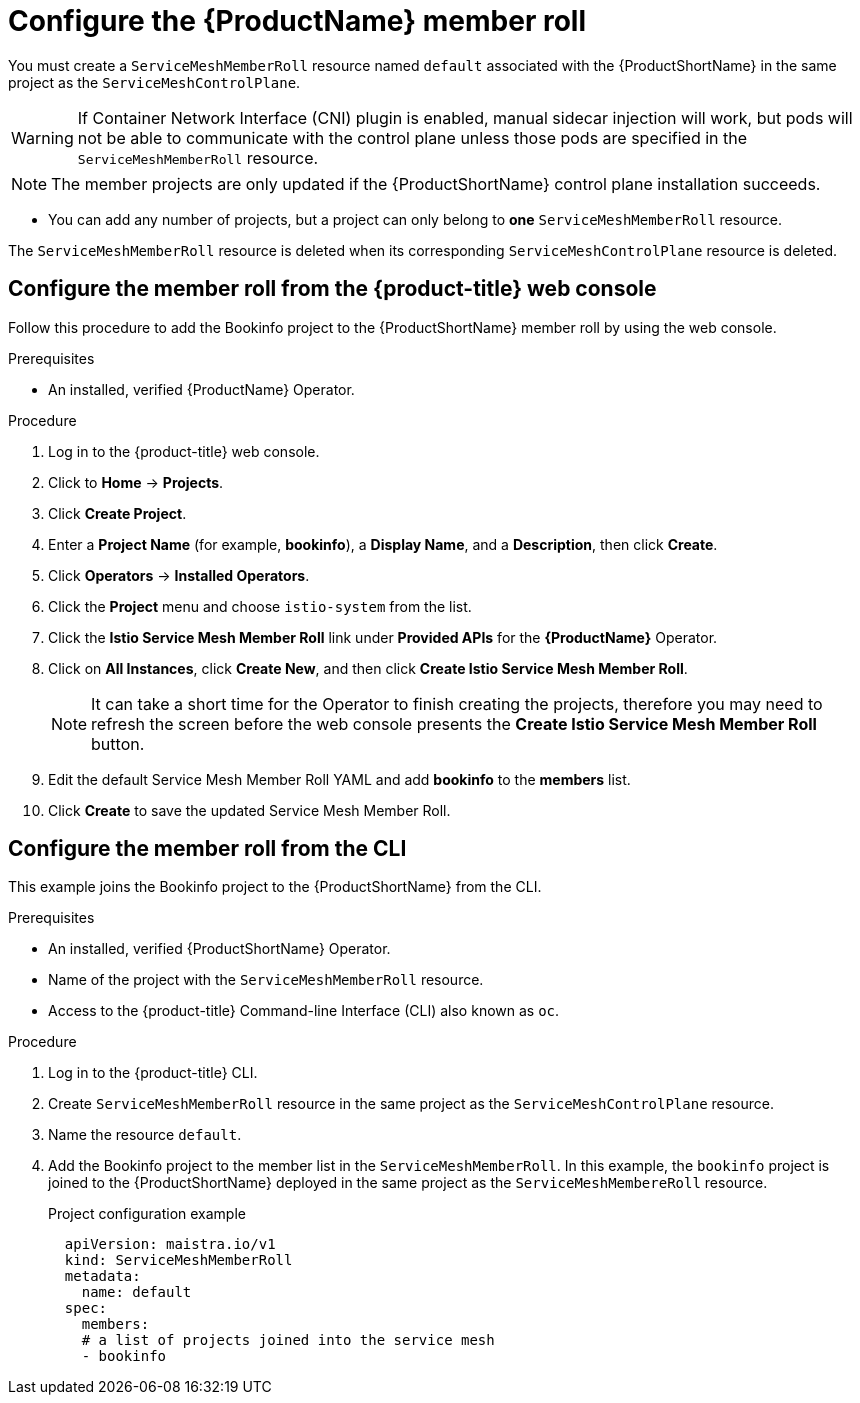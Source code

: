 // Module included in the following assemblies:
//
// * service_mesh/service_mesh_install/installing-ossm.adoc

[id="ossm-member-roll_{context}"]
= Configure the {ProductName} member roll

You must create a `ServiceMeshMemberRoll` resource named `default` associated with the {ProductShortName} in the same project as the `ServiceMeshControlPlane`.

[WARNING]
====
If Container Network Interface (CNI) plugin is enabled, manual sidecar injection will work, but pods will not be able to communicate with the control plane unless those pods are specified in the `ServiceMeshMemberRoll` resource.
====

[NOTE]
====
The member projects are only updated if the {ProductShortName} control plane installation succeeds.
====

* You can add any number of projects, but a project can only belong to *one* `ServiceMeshMemberRoll` resource.

The `ServiceMeshMemberRoll` resource is deleted when its corresponding `ServiceMeshControlPlane` resource is deleted.

[id="ossm-member-roll-console_{context}"]
== Configure the member roll from the {product-title} web console

Follow this procedure to add the Bookinfo project to the {ProductShortName} member roll by using the web console.

.Prerequisites
* An installed, verified {ProductName} Operator.

.Procedure

. Log in to the {product-title} web console.

. Click to *Home* -> *Projects*.

. Click *Create Project*.

. Enter a *Project Name* (for example, *bookinfo*), a *Display Name*, and a *Description*, then click *Create*.

. Click *Operators* -> *Installed Operators*.

. Click the *Project* menu and choose `istio-system` from the list.

. Click the *Istio Service Mesh Member Roll* link under *Provided APIs* for the *{ProductName}* Operator.

. Click on *All Instances*, click *Create New*, and then click *Create Istio Service Mesh Member Roll*.
+
[NOTE]
====
It can take a short time for the Operator to finish creating the projects, therefore you may need to refresh the screen before the web console presents the *Create Istio Service Mesh Member Roll* button.
====

. Edit the default Service Mesh Member Roll YAML and add *bookinfo* to the *members* list.

. Click *Create* to save the updated Service Mesh Member Roll.


[id="ossm-member-roll-cli_{context}"]
== Configure the member roll from the CLI

This example joins the Bookinfo project to the {ProductShortName} from the CLI.

.Prerequisites

* An installed, verified {ProductShortName} Operator.
* Name of the project with the `ServiceMeshMemberRoll` resource.
* Access to the {product-title} Command-line Interface (CLI) also known as `oc`.

.Procedure

. Log in to the {product-title} CLI.

. Create `ServiceMeshMemberRoll` resource in the same project as the `ServiceMeshControlPlane` resource.

. Name the resource `default`.

. Add the Bookinfo project to the member list in the `ServiceMeshMemberRoll`. In this example, the `bookinfo` project is joined to the {ProductShortName} deployed in the same project as the `ServiceMeshMembereRoll` resource.
+
.Project configuration example

[source,yaml]
----
  apiVersion: maistra.io/v1
  kind: ServiceMeshMemberRoll
  metadata:
    name: default
  spec:
    members:
    # a list of projects joined into the service mesh
    - bookinfo
----
